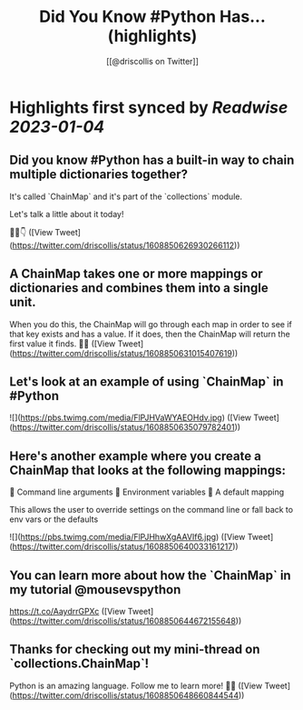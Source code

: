 :PROPERTIES:
:title: Did You Know #Python Has... (highlights)
:author: [[@driscollis on Twitter]]
:full-title: "Did You Know \#Python Has..."
:category: #tweets
:url: https://twitter.com/driscollis/status/1608850626930266112
:END:

* Highlights first synced by [[Readwise]] [[2023-01-04]]
** Did you know #Python has a built-in way to chain multiple dictionaries together?

It's called `ChainMap` and it's part of the `collections` module.

Let's talk a little about it today!

🧵🐍👇 ([View Tweet](https://twitter.com/driscollis/status/1608850626930266112))
** A ChainMap takes one or more mappings or dictionaries and combines them into a single unit.

When you do this, the ChainMap will go through each map in order to see if that key exists and has a value. If it does, then the ChainMap will return the first value it finds. 🐍🔥 ([View Tweet](https://twitter.com/driscollis/status/1608850631015407619))
** Let's look at an example of using `ChainMap` in #Python 

![](https://pbs.twimg.com/media/FlPJHVaWYAEOHdv.jpg) ([View Tweet](https://twitter.com/driscollis/status/1608850635079782401))
** Here's another example where you create a ChainMap that looks at the following mappings:

🐍  Command line arguments
🐍  Environment variables
🐍  A default mapping

This allows the user to override settings on the command line or fall back to env vars or the defaults 

![](https://pbs.twimg.com/media/FlPJHhwXgAAVIf6.jpg) ([View Tweet](https://twitter.com/driscollis/status/1608850640033161217))
** You can learn more about how the `ChainMap` in my tutorial @mousevspython

https://t.co/AaydrrGPXc ([View Tweet](https://twitter.com/driscollis/status/1608850644672155648))
** Thanks for checking out my mini-thread on `collections.ChainMap`!

Python is an amazing language. Follow me to learn more! 🐍🔥 ([View Tweet](https://twitter.com/driscollis/status/1608850648660844544))